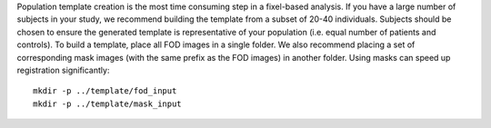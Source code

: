 Population template creation is the most time consuming step in a fixel-based analysis. If you have a large number of subjects in your study, we recommend building the template from a subset of 20-40 individuals. Subjects should be chosen to ensure the generated template is representative of your population (i.e. equal number of patients and controls). To build a template, place all FOD images in a single folder. We also recommend placing a set of corresponding mask images (with the same prefix as the FOD images) in another folder. Using masks can speed up registration significantly::

    mkdir -p ../template/fod_input
    mkdir -p ../template/mask_input
